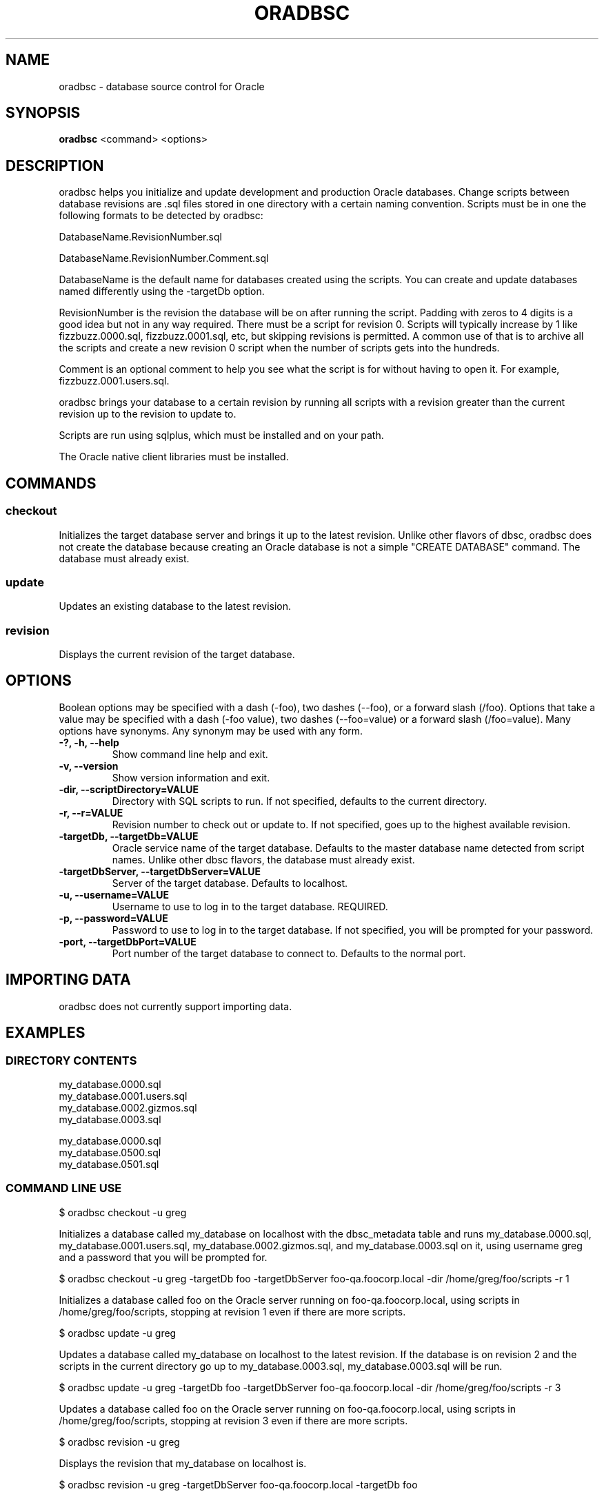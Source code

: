 .TH ORADBSC 1 "2014-09-13"
.SH NAME
oradbsc - database source control for Oracle
.SH SYNOPSIS
\fBoradbsc\fP <command> <options>
.SH DESCRIPTION
oradbsc helps you initialize and update development and production Oracle databases.
Change scripts between database revisions are .sql files stored in one directory with a certain naming convention.
Scripts must be in one the following formats to be detected by oradbsc:

DatabaseName.RevisionNumber.sql

DatabaseName.RevisionNumber.Comment.sql

DatabaseName is the default name for databases created using the scripts.
You can create and update databases named differently using the -targetDb option.

RevisionNumber is the revision the database will be on after running the script.
Padding with zeros to 4 digits is a good idea but not in any way required.
There must be a script for revision 0.
Scripts will typically increase by 1 like fizzbuzz.0000.sql, fizzbuzz.0001.sql, etc, but skipping revisions is permitted.
A common use of that is to archive all the scripts and create a new revision 0 script when the number of scripts gets into the hundreds.

Comment is an optional comment to help you see what the script is for without having to open it.
For example, fizzbuzz.0001.users.sql.

oradbsc brings your database to a certain revision by running all scripts with a revision greater than the current revision up to the revision to update to.

Scripts are run using sqlplus, which must be installed and on your path.

The Oracle native client libraries must be installed.
.SH COMMANDS
.SS checkout
Initializes the target database server and brings it up to the latest revision.
Unlike other flavors of dbsc, oradbsc does not create the database because creating an Oracle database is not a simple "CREATE DATABASE" command.
The database must already exist.
.SS update
Updates an existing database to the latest revision.
.SS revision
Displays the current revision of the target database.
.SH OPTIONS
Boolean options may be specified with a dash (-foo), two dashes (--foo), or a forward slash (/foo).
Options that take a value may be specified with a dash (-foo value), two dashes (--foo=value) or a forward slash (/foo=value).
Many options have synonyms.
Any synonym may be used with any form.
.TP
\fB-?, -h, --help\fP
Show command line help and exit.
.TP
\fB-v, --version\fP
Show version information and exit.
.TP
\fB-dir, --scriptDirectory=VALUE\fP
Directory with SQL scripts to run.
If not specified, defaults to the current directory.
.TP
\fB-r, --r=VALUE\fP
Revision number to check out or update to.
If not specified, goes up to the highest available revision.
.TP
\fB-targetDb, --targetDb=VALUE\fP
Oracle service name of the target database.
Defaults to the master database name detected from script names.
Unlike other dbsc flavors, the database must already exist.
.TP
\fB-targetDbServer, --targetDbServer=VALUE\fP
Server of the target database.
Defaults to localhost.
.TP
\fB-u, --username=VALUE\fP
Username to use to log in to the target database.
REQUIRED.
.TP
\fB-p, --password=VALUE\fP
Password to use to log in to the target database.
If not specified, you will be prompted for your password.
.TP
\fB-port, --targetDbPort=VALUE\fP
Port number of the target database to connect to.
Defaults to the normal port.
.SH IMPORTING DATA
oradbsc does not currently support importing data.
.SH EXAMPLES
.SS DIRECTORY CONTENTS
.nf
my_database.0000.sql
my_database.0001.users.sql
my_database.0002.gizmos.sql
my_database.0003.sql
.fi

.nf
my_database.0000.sql
my_database.0500.sql
my_database.0501.sql
.fi
.SS COMMAND LINE USE
.nf
$ oradbsc checkout -u greg
.fi

Initializes a database called my_database on localhost with the dbsc_metadata table and runs my_database.0000.sql, my_database.0001.users.sql, my_database.0002.gizmos.sql, and my_database.0003.sql on it, using username greg and a password that you will be prompted for.

.nf
$ oradbsc checkout -u greg -targetDb foo -targetDbServer foo-qa.foocorp.local -dir /home/greg/foo/scripts -r 1
.fi

Initializes a database called foo on the Oracle server running on foo-qa.foocorp.local, using scripts in /home/greg/foo/scripts, stopping at revision 1 even if there are more scripts.

.nf
$ oradbsc update -u greg
.fi

Updates a database called my_database on localhost to the latest revision.
If the database is on revision 2 and the scripts in the current directory go up to my_database.0003.sql, my_database.0003.sql will be run.

.nf
$ oradbsc update -u greg -targetDb foo -targetDbServer foo-qa.foocorp.local -dir /home/greg/foo/scripts -r 3
.fi

Updates a database called foo on the Oracle server running on foo-qa.foocorp.local, using scripts in /home/greg/foo/scripts, stopping at revision 3 even if there are more scripts.

.nf
$ oradbsc revision -u greg
.fi

Displays the revision that my_database on localhost is.

.nf
$ oradbsc revision -u greg -targetDbServer foo-qa.foocorp.local -targetDb foo
.fi

Displays the revision that database foo on foo-qa.foocorp.local is on.
.SH THE dbsc_metadata TABLE
If you need to make an existing database work with oradbsc you can create
the metadata table oradbsc uses with the following SQL:

.nf
CREATE TABLE dbsc_metadata
(
    property_name nvarchar2(128) NOT NULL PRIMARY KEY,
    property_value nvarchar2(1000)
);

INSERT INTO dbsc_metadata
(property_name, property_value)
VALUES
('Version', '12345'), -- Replace with revision you want to set the DB at
('MasterDatabaseName', 'DatabaseNameInScriptFiles'), -- Replace
('LastChangeUTC', '2013-12-22T04:01:48'); -- does not really matter
.fi
.SH BUGS
Prompting for a password does not work when running under mono if stdout
is redirected, for example if piping output through tee.
See mono bug https://bugzilla.xamarin.com/show_bug.cgi?id=12552
.SH AUTHOR
Greg Najda <gregnajda@gmail.com>
.SH SOURCE CODE
https://github.com/LHCGreg/dbsc
.SH MORE DOCUMENTATION
https://github.com/LHCGreg/dbsc/wiki
.SH ISSUE TRACKER
Please report bugs or request features at https://github.com/LHCGreg/dbsc/issues